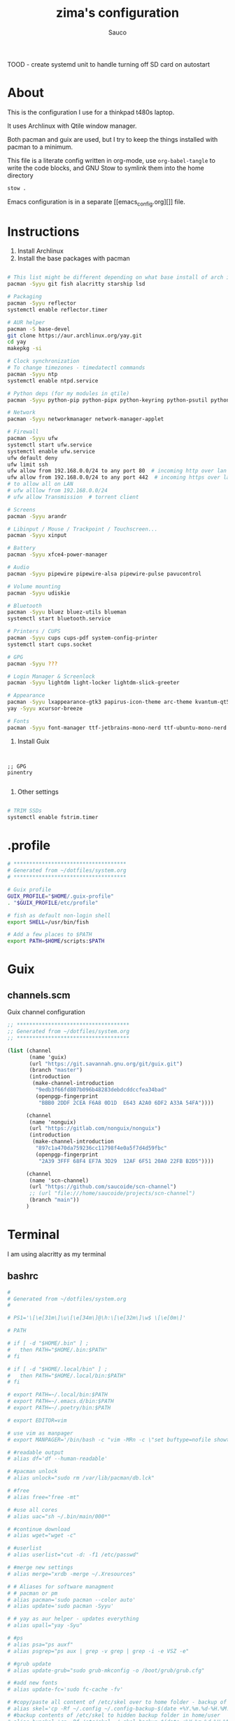 #+TITLE: zima's configuration
#+AUTHOR: Sauco
#+DESCRIPTION: laptop's config
#+STARTUP: content

TOOD - create systemd unit to handle turning off SD card on autostart

* About

This is the configuration I use for a thinkpad t480s laptop.

It uses Archlinux with Qtile window manager.

Both pacman and guix are used, but I try to keep the things installed
with pacman to a minimum. 

This file is a literate config written in org-mode, use =org-babel-tangle= to
write the code blocks, and GNU Stow to symlink them into the home directory

#+BEGIN_SRC bash
stow .
#+END_SRC

Emacs configuration is in a separate [[emacs_config.org][]] file.

* Instructions

1. Install Archlinux
2. Install the base packages with pacman

#+begin_src bash

# This list might be different depending on what base install of arch is done
pacman -Syyu git fish alacritty starship lsd 

# Packaging
pacman -Syyu reflector
systemctl enable reflector.timer

# AUR helper
pacman -S base-devel
git clone https://aur.archlinux.org/yay.git
cd yay
makepkg -si

# Clock synchronization
# To change timezones - timedatectl commands
pacman -Syyu ntp
systemctl enable ntpd.service

# Python deps (for my modules in qtile)
pacman -Syyu python-pip python-pipx python-keyring python-psutil python-requests

# Network
pacman -Syyu networkmanager network-manager-applet

# Firewall
pacman -Syyu ufw
systemctl start ufw.service
systemctl enable ufw.service
ufw default deny
ufw limit ssh
ufw allow from 192.168.0.0/24 to any port 80  # incoming http over lan
ufw allow from 192.168.0.0/24 to any port 442  # incoming https over lan
# to allow all on LAN
# ufw alllow from 192.168.0.0/24
# ufw allow Transmission  # torrent client

# Screens
pacman -Syyu arandr

# Libinput / Mouse / Trackpoint / Touchscreen...
pacman -Syyu xinput

# Battery
pacman -Syyu xfce4-power-manager

# Audio
pacman -Syyu pipewire pipewire-alsa pipewire-pulse pavucontrol

# Volume mounting
pacman -Syyu udiskie

# Bluetooth
pacman -Syyu bluez bluez-utils blueman
systemctl start bluetooth.service

# Printers / CUPS
pacman -Syyu cups cups-pdf system-config-printer
systemctl start cups.socket

# GPG 
pacman -Syyu ???

# Login Manager & Screenlock
pacman -Syyu lightdm light-locker lightdm-slick-greeter

# Appearance
pacman -Syyu lxappearance-gtk3 papirus-icon-theme arc-theme kvantum-qt5
yay -Syyu xcursor-breeze

# Fonts
pacman -Syyu font-manager ttf-jetbrains-mono-nerd ttf-ubuntu-mono-nerd

#+end_src
   
3. Install Guix

#+begin_src bash

#+end_src
   
#+begin_src scheme tangle: TODO/manifest.scm

;; GPG
pinentry

#+end_src

4. Other settings

#+begin_src bash

# TRIM SSDs
systemctl enable fstrim.timer

#+end_src

* .profile

#+begin_src bash :tangle .profile
# ************************************
# Generated from ~/dotfiles/system.org
# ************************************

# Guix profile
GUIX_PROFILE="$HOME/.guix-profile"
. "$GUIX_PROFILE/etc/profile"

# fish as default non-login shell
export SHELL=/usr/bin/fish

# Add a few places to $PATH
export PATH=$HOME/scripts:$PATH
#+end_src

* Guix
** channels.scm

Guix channel configuration

#+begin_src scheme :tangle .config/guix/channels.scm
;; ************************************
;; Generated from ~/dotfiles/system.org
;; ************************************

(list (channel
       (name 'guix)
       (url "https://git.savannah.gnu.org/git/guix.git")
       (branch "master")
       (introduction
        (make-channel-introduction
         "9edb3f66fd807b096b48283debdcddccfea34bad"
         (openpgp-fingerprint
          "BBB0 2DDF 2CEA F6A8 0D1D  E643 A2A0 6DF2 A33A 54FA"))))

      (channel
       (name 'nonguix)
       (url "https://gitlab.com/nonguix/nonguix")
       (introduction
        (make-channel-introduction
         "897c1a470da759236cc11798f4e0a5f7d4d59fbc"
         (openpgp-fingerprint
          "2A39 3FFF 68F4 EF7A 3D29  12AF 6F51 20A0 22FB B2D5"))))
      
      (channel
       (name 'scn-channel)
       (url "https://github.com/saucoide/scn-channel")
       ;; (url "file:///home/saucoide/projects/scn-channel")
       (branch "main"))
      )

#+end_src

* Terminal
I am using alacritty as my terminal
** bashrc

#+BEGIN_SRC conf :tangle .bashrc
#
# Generated from ~/dotfiles/system.org
#

# PS1='\[\e[31m\]\u\[\e[34m\]@\h:\[\e[32m\]\w$ \[\e[0m\]'

# PATH

# if [ -d "$HOME/.bin" ] ;
#   then PATH="$HOME/.bin:$PATH"
# fi

# if [ -d "$HOME/.local/bin" ] ;
#   then PATH="$HOME/.local/bin:$PATH"
# fi

# export PATH=~/.local/bin:$PATH
# export PATH=~/.emacs.d/bin:$PATH
# export PATH=~/.poetry/bin:$PATH

# export EDITOR=vim

# use vim as manpager
# export MANPAGER='/bin/bash -c "vim -MRn -c \"set buftype=nofile showtabline=0 ft=man ts=8 nomod nolist norelativenumber nonu noma\" -c \"normal L\" -c \"nmap q :qa<CR>\"</dev/tty <(col -b)"'

# #readable output
# alias df='df --human-readable'

# #pacman unlock
# alias unlock="sudo rm /var/lib/pacman/db.lck"

# #free
# alias free="free -mt"

# #use all cores
# alias uac="sh ~/.bin/main/000*"

# #continue download
# alias wget="wget -c"

# #userlist
# alias userlist="cut -d: -f1 /etc/passwd"

# #merge new settings
# alias merge="xrdb -merge ~/.Xresources"

# # Aliases for software managment
# # pacman or pm
# alias pacman='sudo pacman --color auto'
# alias update='sudo pacman -Syyu'

# # yay as aur helper - updates everything
# alias upall="yay -Syu"

# #ps
# alias psa="ps auxf"
# alias psgrep="ps aux | grep -v grep | grep -i -e VSZ -e"

# #grub update
# alias update-grub="sudo grub-mkconfig -o /boot/grub/grub.cfg"

# #add new fonts
# alias update-fc='sudo fc-cache -fv'

# #copy/paste all content of /etc/skel over to home folder - backup of config created - beware
# alias skel='cp -Rf ~/.config ~/.config-backup-$(date +%Y.%m.%d-%H.%M.%S) && cp -rf /etc/skel/* ~'
# #backup contents of /etc/skel to hidden backup folder in home/user
# alias bupskel='cp -Rf /etc/skel ~/.skel-backup-$(date +%Y.%m.%d-%H.%M.%S)'

# #switch between bash and zsh
# alias tobash="sudo chsh $USER -s /bin/bash && echo 'Now log out.'"
# alias tozsh="sudo chsh $USER -s /bin/zsh && echo 'Now log out.'"

# #hardware info --short
# alias hw="hwinfo --short"

# #get fastest mirrors in your neighborhood
# alias mirror="sudo reflector -f 30 -l 30 --number 10 --verbose --save /etc/pacman.d/mirrorlist"
# alias mirrord="sudo reflector --latest 50 --number 20 --sort delay --save /etc/pacman.d/mirrorlist"
# alias mirrors="sudo reflector --latest 50 --number 20 --sort score --save /etc/pacman.d/mirrorlist"
# alias mirrora="sudo reflector --latest 50 --number 20 --sort age --save /etc/pacman.d/mirrorlist"

# #mounting the folder Public for exchange between host and guest on virtualbox
# alias vbm="sudo mount -t vboxsf -o rw,uid=1000,gid=1000 Public /home/$USER/Public"

# #calendar
# alias cal="cal -y -m"

# #youtube-dl
# alias yta-best="youtube-dl --extract-audio --audio-format best "
# alias yta-mp3="youtube-dl --extract-audio --audio-format mp3 "
# alias yta-wav="youtube-dl --extract-audio --audio-format wav "
# alias ytv-best="youtube-dl -f bestvideo+bestaudio "

# #Recent Installed Packages
# alias rip="expac --timefmt='%Y-%m-%d %T' '%l\t%n %v' | sort | tail -200 | nl"
# alias riplong="expac --timefmt='%Y-%m-%d %T' '%l\t%n %v' | sort | tail -3000 | nl"

# #Cleanup orphaned packages
# alias cleanup='sudo pacman -Rns $(pacman -Qtdq)'

# #get the error messages from journalctl
# alias jctl="journalctl -p 3 -xb"

# #emacs for important configuration files
# #know what you do in these files
# alias elightdm="sudo emacs /etc/lightdm/lightdm.conf"
# alias epacman="sudo emacs /etc/pacman.conf"
# alias egrub="sudo emacs /etc/default/grub"
# alias eoblogout="sudo emacs /etc/oblogout.conf"
# alias bls="betterlockscreen -u /usr/share/backgrounds/arcolinux/"

#+END_SRC

** fish

The recommended way to config fish is to add separate functions to the ~/functions~
directory that will be autoloaded, but i prefer to configure everything in a single file,
so i'll just replace ~config.fish~

#+BEGIN_SRC sh :tangle .config/fish/config.fish


# PATH
# ---------------------------------------------------------------------
# fish_add_path --prepend "~/.bin"
# fish_add_path --prepend "~/.local/bin"
# fish_add_path --prepend "~/.emacs.d/bin"
# fish_add_path --prepend "~/.poetry/bin"
# fish_add_path --prepend "~/.local/share/coursier/bin"
# # ---------------------------------------------------------------------

# # Environment Variables
# # ---------------------------------------------------------------------
# set VISUAL "emacsclient -c -a ''"
# set EDITOR "emacsclient -t -a ''"
# set SSH_ENV "$HOME/.ssh/agent-environment"

# # Aliases
# # ---------------------------------------------------------------------
# ## List - using exa as a replacement for ls 
alias ls="lsd --long --color=always --group-dirs=first --date '+%Y-%m-%d %H:%M'"
alias lsa="lsd --long --almost-all --group-dirs=first --date '+%Y-%m-%d %H:%M'"
alias lst="lsd --long --tree --depth=2 --color=always --date '+%Y-%m-%d %H:%M'"
# ## pbcopy pbpaste alias
# alias pbcopy="xclip -selection clipboard"
# alias pbpaste="xclip -selection clipboard -o"
# ## a better cat
alias cat="bat"
# ## I always miss the space
alias cd..="cd .."
# ## Colorize the grep command output 
alias grep='grep --color=auto'
# ## File system space info in readable format
alias df='df --human-readable'
# ## Memory info 
alias free="free -mt"
# ## Continue download
alias wget="wget -c"
# ## Userlist
alias userlist="cut -d: -f1 /etc/passwd"
# ## Aliases for software managment
# ### Pacman
# alias pacman='sudo pacman --color auto'
# alias update='sudo pacman -Syyu'
# ### Cleanup orphaned packages
# alias cleanup='sudo pacman -Rns (pacman -Qtdq)'
# ### Yay as aur helper - updates everything
# alias yayupdate="yay -Syu"
# ### Mirror updates
alias mirrors="sudo reflector --latest 50 --sort rate --save /etc/pacman.d/mirrorlist"
# ## Calendar show full year
# alias cal="cal -y -m"
# # ---------------------------------------------------------------------

# # Functions
# # ---------------------------------------------------------------------

# # Startup greeter
# function fish_greeting
#     ""
# end

# # Use vim as default key bindings
function fish_user_key_bindings
  fish_vi_key_bindings
end

# # Function for creating a backup file
# # ex: backup file.txt
# # result: copies file as file.txt.bak
# function backup --argument filename
#     cp $filename $filename.bak
# end

# # Function to extract a variety of archives
# # usage: extract <file>
function extract
  for arg in $argv
    if test -f $arg
      switch $arg
        case "*tar.bz2" "*.tbz2"
             tar xjf $arg
        case "*tar.gz" "*.tgz"
             tar xzf $arg
        case "*.bz2"
             bunzip2 $arg
        case "*rar"
             unrar x $arg
        case "*.gz"
             gunzip $arg
        case "*.tar"
             tar xf $arg
        case "*.zip"
             unzip $arg
        case "*.Z"
             uncompress $arg
        case "*7z"
             7z x $arg
        case "*.deb"
             ar x $arg
        case "*tar.xz"
             tar xz $arg
        case "*tar.zst"
             tar unzstd $arg
        case "*"
          set_color red
          echo "I don't know how to extract this type of archive: `$arg`"
          set_color normal
      end
    else
        set_color red
        echo "Not a valid file: `$arg`"
        set_color normal
    end
  end
end

function pesel
  pass pesel | pbcopy
end

function weather
  ~/.config/fish/scripts/weather.sh
end

function webcam
  ~/.config/fish/scripts/webcam.sh
end
# # ---------------------------------------------------------------------


# # Fish colors
# # ---------------------------------------------------------------------
set fish_color_normal white
set fish_color_command blue
set fish_color_keyword yellow
set fish_color_quote green
set fish_color_error red
set fish_color_param purple
# # fish_color_redirection
# # fish_color_end
# # fish_color_comment
set fish_color_selection black
# # fish_color_operator
# # fish_color_escape
set fish_color_autosuggestion "4c566a"
# # fish_color_cwd
# # fish_color_user
# # fish_color_host
# # fish_color_host_remote
# # fish_color_cancel
# # fish_color_search_match
# # ---------------------------------------------------------------------


# # PATH
# # TODO fix this
# # function start_agent {
# #     echo "Initialising new SSH agent..."
# #     /usr/bin/ssh-agent | sed 's/^echo/#echo/' > "${SSH_ENV}"
# #     echo succeeded
# #     chmod 600 "${SSH_ENV}"
# #     . "${SSH_ENV}" > /dev/null
# #     /usr/bin/ssh-add;
# # }

# # # Source SSH settings, if applicable

# # if [ -f "${SSH_ENV}" ]; then
# #     . "${SSH_ENV}" > /dev/null
# #     #ps ${SSH_AGENT_PID} doesn't work under cywgin
# #     ps -ef | grep ${SSH_AGENT_PID} | grep ssh-agent$ > /dev/null || {
# #         start_agent;
# #     }
# # else
# #     start_agent;
# # fi

# PROMPT (starship https://github.com/starship/starship)
starship init fish | source

#+END_SRC

** starship

To customize some icons

#+begin_src conf :tangle .config/starship.toml
    
# Inserts a blank line between shell prompts
add_newline = true

[character] 
success_symbol = "[➜](green)"
error_symbol = "[➜](red)"
vicmd_symbol = "[N](bold blue)"

[python]
symbol = " "

# Disable the package module, hiding it from the prompt completely
[package]
disabled = true
#+end_src

** alacritty

TODO: config alacritty theme

* Lightdm

This file does not get tangled as it's not the user's =~/.config=
copy manually to =/etc/lightdm/lightdm-gtk-greeter.conf=

#+begin_src conf

# LightDM GTK+ Configuration
# Available configuration options listed below.
#
# Appearance:
#  theme-name = GTK+ theme to use
#  icon-theme-name = Icon theme to use
#  cursor-theme-name = Cursor theme to use
#  cursor-theme-size = Cursor size to use
#  background = Background file to use, either an image path or a color (e.g. #772953)
#  user-background = false|true ("true" by default)  Display user background (if available)
#  transition-duration = Length of time (in milliseconds) to transition between background images ("500" by default)
#  transition-type = ease-in-out|linear|none  ("ease-in-out" by default)
#
# Fonts:
#  font-name = Font to use
#  xft-antialias = false|true  Whether to antialias Xft fonts
#  xft-dpi = Resolution for Xft in dots per inch (e.g. 96)
#  xft-hintstyle = none|slight|medium|hintfull  What degree of hinting to use
#  xft-rgba = none|rgb|bgr|vrgb|vbgr  Type of subpixel antialiasing
#
# Login window:
#  active-monitor = Monitor to display greeter window (name or number). Use #cursor value to display greeter at monitor with cursor. Can be a semicolon separated list
#  position = x y ("50% 50%" by default)  Login window position
#  default-user-image = Image used as default user icon, path or #icon-name
#  hide-user-image = false|true ("false" by default)
#
# Panel:
#  panel-position = top|bottom ("top" by default)
#  clock-format = strftime-format string, e.g. %H:%M
#  indicators = semi-colon ";" separated list of allowed indicator modules. Built-in indicators include "~a11y", "~language", "~session", "~power", "~clock", "~host", "~spacer". Unity indicators can be represented by short name (e.g. "sound", "power"), service file name, or absolute path
#
# Accessibility:
#  a11y-states = states of accessibility features: "name" - save state on exit, "-name" - disabled at start (default value for unlisted), "+name" - enabled at start. Allowed names: contrast, font, keyboard, reader.
#  keyboard = command to launch on-screen keyboard (e.g. "onboard")
#  keyboard-position = x y[;width height] ("50%,center -0;50% 25%" by default)  Works only for "onboard"
#  reader = command to launch screen reader (e.g. "orca")
#  at-spi-enabled = false|true ("true" by default) Enables accessibility at-spi-command if the greeter is built with it enabled
#
# Security:
#  allow-debugging = false|true ("false" by default)
#  screensaver-timeout = Timeout (in seconds) until the screen blanks when the greeter is called as lockscreen
#
# Template for per-monitor configuration:
#  [monitor: name]
#  background = overrides default value
#  user-background = overrides default value
#  laptop = false|true ("false" by default) Marks monitor as laptop display
#  transition-duration = overrides default value
#
[greeter]
background=/usr/share/backgrounds/nord_arch.png
#user-background=
theme-name=Arc-Dark-solid
icon-theme-name=Papirus-Dark
font-name=Cantarell
#xft-antialias=
#xft-dpi=
#xft-hintstyle=
#xft-rgba=
#indicators=
#clock-format=
#keyboard=
#reader=
position=10%,start 50%,center
screensaver-timeout=3600

#+end_src

* Rofi
I use a custom rofi theme with nord colors
** config

#+BEGIN_SRC conf :tangle .config/rofi/config.rasi
/* Generated from ~/dotfiles/system.org */
configuration {
  modi: "filebrowser,window,drun,run,ssh";
  show-icons : true;
  display-filebrowser : "true";
  timeout {
      action: "kb-cancel";
      delay:  0;
  }
  filebrowser {
      directories-first: true;
      sorting-method:    "name";
  }
}
    
@theme "themes/simple_nord"
#+END_SRC

** simple_nord.rasi (theme)

Custom theme with nord colors

#+BEGIN_SRC conf :tangle .config/rofi/themes/simple_nord.rasi
/**
 * ROFI Nord Color theme
 * User: saucoide
 **/
 * {
    theme-color:                 #81A1C1;
    dark-blue:                   #5E81AC;
    red:                         #BF616A;
    blue:                        #88C0D0;
    purple:                      #B48EAD;
    foreground:                  #D8DEE9;
    background:                  #2E3440;
    lightbg:                     #3B4252;
    lightfg:                     #D8DEE9;

    background-color:            rgba ( 0, 0, 0, 0 % );
    separatorcolor:              @theme-color;
    border-color:                @lightbg;

    normal-background:           @background;
    normal-foreground:           @foreground;
    alternate-normal-background: @background;
    alternate-normal-foreground: @foreground;
    selected-normal-foreground:  @lightfg;
    selected-normal-background:  @dark-blue;

    active-background:           @background;
    active-foreground:           @purple;
    alternate-active-background: @lightbg;
    alternate-active-foreground: @blue;
    selected-active-background:  @blue;
    selected-active-foreground:  @background;

    urgent-background:           @background;
    urgent-foreground:           @red;
    alternate-urgent-foreground: @red;
    alternate-urgent-background: @lightbg;
    selected-urgent-background:  @red;
    selected-urgent-foreground:  @background;

    spacing:                     2;
}
element {
    padding: 3px ;
    spacing: 5px ;
    border:  0;
}
element normal.normal {
    background-color: var(normal-background);
    text-color:       var(normal-foreground);
}
element normal.urgent {
    background-color: var(urgent-background);
    text-color:       var(urgent-foreground);
}
element normal.active {
    background-color: var(active-background);
    text-color:       var(active-foreground);
}
element selected.normal {
    background-color: var(selected-normal-background);
    text-color:       var(selected-normal-foreground);
}
element selected.urgent {
    background-color: var(selected-urgent-background);
    text-color:       var(selected-urgent-foreground);
}
element selected.active {
    background-color: var(selected-active-background);
    text-color:       var(selected-active-foreground);
}
element alternate.normal {
    background-color: var(alternate-normal-background);
    text-color:       var(alternate-normal-foreground);
}
element alternate.urgent {
    background-color: var(alternate-urgent-background);
    text-color:       var(alternate-urgent-foreground);
}
element alternate.active {
    background-color: var(alternate-active-background);
    text-color:       var(alternate-active-foreground);
}
element-text {
    background-color: rgba ( 0, 0, 0, 0 % );
    text-color:       inherit;
}
element-icon {
    background-color: rgba ( 0, 0, 0, 0 % );
    size:             1.2000ch ;
    text-color:       inherit;
}
window {
    padding:          5 1 5 5;
    background-color: var(background);
    border:           1;
}
mainbox {
    padding: 0;
    border:  0;
}
message {
    padding:      1px ;
    border-color: var(separatorcolor);
    border:       2px dash 0px 0px ;
}
textbox {
    text-color: var(foreground);
}
listview {
    padding:      2px 0px 0px ;
    scrollbar:    true;
    border-color: var(separatorcolor);
    spacing:      2px ;
    fixed-height: 0;
    border:       2px dash 0px 0px ;
}
scrollbar {
    width:        10px ;
    padding:      0;
    handle-width: 10px ;
    border:       0;
    handle-color: #4C566A;
}
sidebar {
    border-color: var(separatorcolor);
    border:       2px dash 0px 0px ;
}
button {
    spacing:    0;
    text-color: var(normal-foreground);
}
button selected {
    background-color: var(selected-normal-background);
    text-color:       var(selected-normal-foreground);
}

num-filtered-rows, num-rows {
    text-color: grey;
    expand: false;
}
textbox-num-sep {
    text-color: grey;
    expand: false;
    str: "/";
}
inputbar {
    padding:    1px ;
    spacing:    0px ;
    text-color: var(normal-foreground);
    children:   [ prompt,textbox-prompt-colon,entry, num-filtered-rows, textbox-num-sep, num-rows, case-indicator ];
}
case-indicator {
    spacing:    0;
    text-color: var(normal-foreground);
}
entry {
    spacing:    0;
    text-color: @red;
    placeholder-color: grey;
    placeholder: "Type to filter";
}
prompt {
    spacing:    0;
    text-color: @blue;
}
textbox-prompt-colon {
    margin:     0px 0.3000em 0.0000em 0.0000em ;
    expand:     false;
    str:        ":";
    text-color: inherit;
}

 #+END_SRC

* Dunst

I use dunst for simple notifications

** dunstrc

#+BEGIN_SRC conf :tangle .config/dunst/dunstrc
# Generated from ~/dotfiles/system.org
[global]
    ### Display ###

    # Which monitor should the notifications be displayed on.
    monitor = 0

    # Display notification on focused monitor.  Possible modes are:
    #   mouse: follow mouse pointer
    #   keyboard: follow window with keyboard focus
    #   none: don't follow anything
    #
    # "keyboard" needs a window manager that exports the
    # _NET_ACTIVE_WINDOW property.
    # This should be the case for almost all modern window managers.
    #
    # If this option is set to mouse or keyboard, the monitor option
    # will be ignored.
    follow = mouse

    # The geometry of the window:
    #   [{width}]x{height}[+/-{x}+/-{y}]
    # The geometry of the message window.
    # The height is measured in number of notifications everything else
    # in pixels.  If the width is omitted but the height is given
    # ("-geometry x2"), the message window expands over the whole screen
    # (dmenu-like).  If width is 0, the window expands to the longest
    # message displayed.  A positive x is measured from the left, a
    # negative from the right side of the screen.  Y is measured from
    # the top and down respectively.
    # The width can be negative.  In this case the actual width is the
    # screen width minus the width defined in within the geometry option.
    geometry = "300x5-10+30"

    # Show how many messages are currently hidden (because of geometry).
    indicate_hidden = yes

    # Shrink window if it's smaller than the width.  Will be ignored if
    # width is 0.
    shrink = no

    # The transparency of the window.  Range: [0; 100].
    # This option will only work if a compositing window manager is
    # present (e.g. xcompmgr, compiz, etc.).
    transparency = 0.8

    # The height of the entire notification.  If the height is smaller
    # than the font height and padding combined, it will be raised
    # to the font height and padding.
    notification_height = 0

    # Draw a line of "separator_height" pixel height between two
    # notifications.
    # Set to 0 to disable.
    separator_height = 2

    # Padding between text and separator.
    padding = 8

    # Horizontal padding.
    horizontal_padding = 8

    # Defines width in pixels of frame around the notification window.
    # Set to 0 to disable.
    frame_width = 1

    # Defines color of the frame around the notification window.
    frame_color = "#5e81ac"

    # Define a color for the separator.
    # possible values are:
    #  * auto: dunst tries to find a color fitting to the background;
    #  * foreground: use the same color as the foreground;
    #  * frame: use the same color as the frame;
    #  * anything else will be interpreted as a X color.
    separator_color = frame

    # Sort messages by urgency.
    sort = yes

    # Don't remove messages, if the user is idle (no mouse or keyboard input)
    # for longer than idle_threshold seconds.
    # Set to 0 to disable.
    # A client can set the 'transient' hint to bypass this. See the rules
    # section for how to disable this if necessary
    idle_threshold = 120

    ### Text ###

    font = Monospace 8

    # The spacing between lines.  If the height is smaller than the
    # font height, it will get raised to the font height.
    line_height = 0

    # Possible values are:
    # full: Allow a small subset of html markup in notifications:
    #        <b>bold</b>
    #        <i>italic</i>
    #        <s>strikethrough</s>
    #        <u>underline</u>
    #
    #        For a complete reference see
    #        <https://developer.gnome.org/pango/stable/pango-Markup.html>.
    #
    # strip: This setting is provided for compatibility with some broken
    #        clients that send markup even though it's not enabled on the
    #        server. Dunst will try to strip the markup but the parsing is
    #        simplistic so using this option outside of matching rules for
    #        specific applications *IS GREATLY DISCOURAGED*.
    #
    # no:    Disable markup parsing, incoming notifications will be treated as
    #        plain text. Dunst will not advertise that it has the body-markup
    #        capability if this is set as a global setting.
    #
    # It's important to note that markup inside the format option will be parsed
    # regardless of what this is set to.
    markup = full

    # The format of the message.  Possible variables are:
    #   %a  appname
    #   %s  summary
    #   %b  body
    #   %i  iconname (including its path)
    #   %I  iconname (without its path)
    #   %p  progress value if set ([  0%] to [100%]) or nothing
    #   %n  progress value if set without any extra characters
    #   %%  Literal %
    # Markup is allowed
    format = "<b>%s</b>\n%b"

    # Alignment of message text.
    # Possible values are "left", "center" and "right".
    alignment = left

    # Vertical alignment of message text and icon.
    # Possible values are "top", "center" and "bottom".
    vertical_alignment = center

    # Show age of message if message is older than show_age_threshold
    # seconds.
    # Set to -1 to disable.
    show_age_threshold = 60

    # Split notifications into multiple lines if they don't fit into
    # geometry.
    word_wrap = yes

    # When word_wrap is set to no, specify where to make an ellipsis in long lines.
    # Possible values are "start", "middle" and "end".
    ellipsize = middle

    # Ignore newlines '\n' in notifications.
    ignore_newline = no

    # Stack together notifications with the same content
    stack_duplicates = true

    # Hide the count of stacked notifications with the same content
    hide_duplicate_count = false

    # Display indicators for URLs (U) and actions (A).
    show_indicators = yes

    ### Icons ###

    # Align icons left/right/off
    icon_position = left

    # Scale small icons up to this size, set to 0 to disable. Helpful
    # for e.g. small files or high-dpi screens. In case of conflict,
    # max_icon_size takes precedence over this.
    min_icon_size = 0

    # Scale larger icons down to this size, set to 0 to disable
    max_icon_size = 32

    # Paths to default icons.
    icon_path = /usr/share/icons/gnome/16x16/status/:/usr/share/icons/gnome/16x16/devices/

    ### History ###

    # Should a notification popped up from history be sticky or timeout
    # as if it would normally do.
    sticky_history = yes

    # Maximum amount of notifications kept in history
    history_length = 20

    ### Misc/Advanced ###

    # dmenu path.
    dmenu = /usr/bin/dmenu -p dunst:

    # Browser for opening urls in context menu.
    browser = /usr/bin/firefox -new-tab

    # Always run rule-defined scripts, even if the notification is suppressed
    always_run_script = true

    # Define the title of the windows spawned by dunst
    title = Dunst

    # Define the class of the windows spawned by dunst
    class = Dunst

    # Print a notification on startup.
    # This is mainly for error detection, since dbus (re-)starts dunst
    # automatically after a crash.
    startup_notification = false

    # Manage dunst's desire for talking
    # Can be one of the following values:
    #  crit: Critical features. Dunst aborts
    #  warn: Only non-fatal warnings
    #  mesg: Important Messages
    #  info: all unimportant stuff
    # debug: all less than unimportant stuff
    verbosity = mesg

    # Define the corner radius of the notification window
    # in pixel size. If the radius is 0, you have no rounded
    # corners.
    # The radius will be automatically lowered if it exceeds half of the
    # notification height to avoid clipping text and/or icons.
    corner_radius = 0

    ### Legacy

    # Use the Xinerama extension instead of RandR for multi-monitor support.
    # This setting is provided for compatibility with older nVidia drivers that
    # do not support RandR and using it on systems that support RandR is highly
    # discouraged.
    #
    # By enabling this setting dunst will not be able to detect when a monitor
    # is connected or disconnected which might break follow mode if the screen
    # layout changes.
    force_xinerama = false

    ### mouse

    # Defines list of actions for each mouse event
    # Possible values are:
    # * none: Don't do anything.
    # * do_action: If the notification has exactly one action, or one is marked as default,
    #              invoke it. If there are multiple and no default, open the context menu.
    # * close_current: Close current notification.
    # * close_all: Close all notifications.
    # These values can be strung together for each mouse event, and
    # will be executed in sequence.
    mouse_left_click = close_current
    mouse_middle_click = do_action, close_current
    mouse_right_click = close_all

# Experimental features that may or may not work correctly. Do not expect them
# to have a consistent behaviour across releases.
[experimental]
    # Calculate the dpi to use on a per-monitor basis.
    # If this setting is enabled the Xft.dpi value will be ignored and instead
    # dunst will attempt to calculate an appropriate dpi value for each monitor
    # using the resolution and physical size. This might be useful in setups
    # where there are multiple screens with very different dpi values.
    per_monitor_dpi = false

[shortcuts]

    # Shortcuts are specified as [modifier+][modifier+]...key
    # Available modifiers are "ctrl", "mod1" (the alt-key), "mod2",
    # "mod3" and "mod4" (windows-key).
    # Xev might be helpful to find names for keys.

    # Close notification.
    close = ctrl+space

    # Close all notifications.
    close_all = ctrl+shift+space

    # Redisplay last message(s).
    # On the US keyboard layout "grave" is normally above TAB and left
    # of "1". Make sure this key actually exists on your keyboard layout,
    # e.g. check output of 'xmodmap -pke'
    history = ctrl+grave

    # Context menu.
    context = ctrl+shift+period

[urgency_low]
    # IMPORTANT: colors have to be defined in quotation marks.
    # Otherwise the "#" and following would be interpreted as a comment.
    background = "#2e3440"
    foreground = "#888888"
    timeout = 10
    # Icon for notifications with low urgency, uncomment to enable
    #icon = /path/to/icon

[urgency_normal]
    background = "#2e3440"
    foreground = "#ffffff"
    timeout = 10
    # Icon for notifications with normal urgency, uncomment to enable
    #icon = /path/to/icon

[urgency_critical]
    background = "#2e3440"
    foreground = "#ffffff"
    frame_color = "#ff0000"
    timeout = 0
    # Icon for notifications with critical urgency, uncomment to enable
    #icon = /path/to/icon

# Every section that isn't one of the above is interpreted as a rules to
# override settings for certain messages.
#
# Messages can be matched by
#    appname (discouraged, see desktop_entry)
#    body
#    category
#    desktop_entry
#    icon
#    match_transient
#    msg_urgency
#    stack_tag
#    summary
#
# and you can override the
#    background
#    foreground
#    format
#    frame_color
#    fullscreen
#    new_icon
#    set_stack_tag
#    set_transient
#    timeout
#    urgency
#
# Shell-like globbing will get expanded.
#
# Instead of the appname filter, it's recommended to use the desktop_entry filter.
# GLib based applications export their desktop-entry name. In comparison to the appname,
# the desktop-entry won't get localized.
#
# SCRIPTING
# You can specify a script that gets run when the rule matches by
# setting the "script" option.
# The script will be called as follows:
#   script appname summary body icon urgency
# where urgency can be "LOW", "NORMAL" or "CRITICAL".
#
# NOTE: if you don't want a notification to be displayed, set the format
# to "".
# NOTE: It might be helpful to run dunst -print in a terminal in order
# to find fitting options for rules.

# Disable the transient hint so that idle_threshold cannot be bypassed from the
# client
#[transient_disable]
#    match_transient = yes
#    set_transient = no
#
# Make the handling of transient notifications more strict by making them not
# be placed in history.
#[transient_history_ignore]
#    match_transient = yes
#    history_ignore = yes

# fullscreen values
# show: show the notifications, regardless if there is a fullscreen window opened
# delay: displays the new notification, if there is no fullscreen window active
#        If the notification is already drawn, it won't get undrawn.
# pushback: same as delay, but when switching into fullscreen, the notification will get
#           withdrawn from screen again and will get delayed like a new notification
#[fullscreen_delay_everything]
#    fullscreen = delay
#[fullscreen_show_critical]
#    msg_urgency = critical
#    fullscreen = show

#[espeak]
#    summary = "*"
#    script = dunst_espeak.sh

#[script-test]
#    summary = "*script*"
#    script = dunst_test.sh

#[ignore]
#    # This notification will not be displayed
#    summary = "foobar"
#    format = ""

#[history-ignore]
#    # This notification will not be saved in history
#    summary = "foobar"
#    history_ignore = yes

#[skip-display]
#    # This notification will not be displayed, but will be included in the history
#    summary = "foobar"
#    skip_display = yes

#[signed_on]
#    appname = Pidgin
#    summary = "*signed on*"
#    urgency = low
#
#[signed_off]
#    appname = Pidgin
#    summary = *signed off*
#    urgency = low
#
#[says]
#    appname = Pidgin
#    summary = *says*
#    urgency = critical
#
#[twitter]
#    appname = Pidgin
#    summary = *twitter.com*
#    urgency = normal
#
#[stack-volumes]
#    appname = "some_volume_notifiers"
#    set_stack_tag = "volume"
#
# vim: ft=cfg

#+END_SRC

* Neovim

TODO: add basic config

* Qtile

My window manager is Qtile, the configuration is lenghty

** autostart.sh

Remember to `chmod +x` this file so it can be executed
#+BEGIN_SRC bash :tangle .config/qtile/autostart.sh :tangle-mode (identity #o755)
#!/bin/bash

# Generated from ~/dotfiles/system.org

function run {
  if ! pgrep $1 ;
  then
    $@&
  fi
}

# setxkbmap -option "ctrl:nocaps"
run dunst &
run nm-applet &
run udiskie &
run xfce4-power-manager &
run blueman-applet &
run light-locker &

# Using xinput to set input settings
# xinput list # list devices
# xinput list-props {device} # list devices
# xinput set-prop {device} {property} {value}
# Touchpad settings
xinput -set-prop "Elan Touchpad" "libinput Tapping Enabled" 1

# Trackpoint settings
xinput set-prop "Elan TrackPoint" "libinput Accel Speed" -0.4


#+END_SRC

** config.py

#+begin_src python :tangle .config/qtile/config.py
# -*- coding: utf-8 -*-
#
# Generated from ~/dotfiles/system.org
# Author: saucoide
# configuration file for a customized  Qtile window manager (http://www.qtile.org)
# based on a version by Derek Taylor  (http://www.gitlab.com/dwt1/ )
#
# The following comments are the copyright and licensing information from the default
# qtile config. Copyright (c) 2010 Aldo Cortesi, 2010, 2014 dequis, 2012 Randall Ma,
# 2012-2014 Tycho Andersen, 2012 Craig Barnes, 2013 horsik, 2013 Tao Sauvage
#
# Permission is hereby granted, free of charge, to any person obtaining a copy of this
# software and associated documentation files (the "Software"), to deal in the Software
# without restriction, including without limitation the rights to use, copy, modify,
# merge, publish, distribute, sublicense, and/or sell copies of the Software, and to
# permit persons to whom the Software is furnished to do so, subject to the following
# conditions:
#
# The above copyright notice and this permission notice shall be includ ed in all copies
# or substantial portions of the Software.
import os
import pathlib
import random
import socket
import subprocess

from libqtile import bar, layout, widget, hook
from libqtile.config import Click, Drag, Group, Key, Match, Screen
from libqtile.lazy import lazy
from libqtile.utils import guess_terminal

from mailwatcher import main_wrapper as mailwatcher
from inoreader import main_wrapper as inoreader


# Main Modifier
mod = "mod4"

# Programs & Constants'
TERMINAL = guess_terminal()
TEXT_EDITOR = "emacsclient --create-frame --alternate-editor ''"
EMAIL_CLIENT = "emacs"
FILE_MANAGER = "thunar"
BROWSER = "firefox"
SYS_MONITOR = "xfce4-taskmanager"

MY_CONFIG = "~/.config/qtile/config.py"

# Prompt format
prompt = "{0}@{1}: ".format(os.environ["USER"], socket.gethostname())

# Colors
COLORS = {
    "white":"ffffff",
    "background_0":"#2e3440",           # backgrounds 0 darkest - 3 lighest
    "background_1":"#3B4252",           
    "background_2":"#434c5e",          
    "background_3":"#4c566a",          
    "group_highlight":"#ff5555",      # border line color for current group
    "border_line":"#8d62a9",          # border line color for other tab and odd widgets
    "border_focus":"#5e81ac",
    "win_name":"#81a1c1",             # current window name
    "frost0":"#5e81ac",               # Theme colors (nord)
    "frost1":"#81a1c1",
    "frost2":"#434C5E",
    "frost3":"#4C566A",
    "nord_white": "#c7cdd8",
    "nord_red":"#bf616a",
    "lime": "#50fa7b",
}

# Custom Functions
@lazy.function
def float_to_front():
    for group in qtile.groups:
        for window in group.windows:
            if window.floating:
                window.cmd_bring_to_front()
                
def get_wallpaper():
    wp_path = pathlib.Path.home() / ".config/qtile/wallpapers"
    wallpapers = list(filter(lambda x: x.suffix in (".png",".jpg"), wp_path.glob("*")))
    return random.choice(wallpapers)

def launch_rofi():
    lazy.spawn_cmd('rofi -show drun')

# Key bindings
keys = [
    
    # Basics
    Key([mod], "y", lazy.spawncmd(), desc='launch prompt'),
    Key([mod], "k", lazy.window.kill(), desc='Kill active window'),
    Key([mod], "q", lazy.window.kill(), desc='Kill active window'),
    Key([mod, "shift"], "r", lazy.restart(), desc='Restart Qtile'),
    Key([mod, "shift"], "q", lazy.shutdown(), desc='Shutdown Qtile'),
    Key([mod, "control"], "r", lazy.reload_config(), desc="Reload the config"),
    #Key([mod], "x", lazy.spawn('arcolinux-logout')),

    # Window Control

    ## Focus
    Key([mod], "Down", lazy.layout.down(), desc = "Move focus down"),
    Key([mod], "Up", lazy.layout.up(), desc = "Move focus up"),
    Key([mod], "Right", lazy.layout.left(), desc = "Move focus to right"),
    Key([mod], "Left", lazy.layout.right(),desc="Move focus to left"),
    # Key([mod], "h", lazy.layout.left(), desc="Move focus to left"),
    # Key([mod], "l", lazy.layout.right(), desc="Move focus to right"),
    # Key([mod], "j", lazy.layout.down(), desc="Move focus down"),
    # Key([mod], "k", lazy.layout.up(), desc="Move focus up"),
    Key([mod], "space", lazy.layout.next(), desc="Move window focus to other window"),

    ## Toggle Fullscreen
    Key([mod], "f", lazy.window.toggle_fullscreen(), desc = "Toggle fullscreen for the current window"),
    
    ## Move
    Key([mod, "shift"], "Down", lazy.layout.shuffle_down(), desc = "Move window down"),
    Key([mod, "shift"], "Up", lazy.layout.shuffle_up(), desc = "Move window up"),
    Key([mod, "shift"], "Left", lazy.layout.shuffle_left(), desc = "Move window left"),
    Key([mod, "shift"], "Right", lazy.layout.shuffle_right(), desc = "Move window right"),
    # Key([mod, "shift"], "h", lazy.layout.shuffle_left(), desc="Move window to the left"),
    # Key([mod, "shift"], "l", lazy.layout.shuffle_right(), desc="Move window to the right"),
    # Key([mod, "shift"], "j", lazy.layout.shuffle_down(), desc="Move window down"),
    # Key([mod, "shift"], "k", lazy.layout.shuffle_up(), desc="Move window up"),

    ## Resize
    Key([mod], "n",
        lazy.layout.normalize(),
        desc="Reset all window sizes"),
    Key([mod, "control"], "Down",
        lazy.layout.grow_down(),
        lazy.layout.shrink(),
        desc = "Increase size down"),
    Key([mod, "control"], "Up",
        lazy.layout.grow_up(),
        lazy.layout.grow(),
        desc = "Increase size up"),
    Key([mod, "control"], "Left",
        lazy.layout.grow_left(),
        lazy.layout.shrink(),
        lazy.layout.decrease_ratio(),
        desc = "Increase size left"),
    Key([mod, "control"], "Right",
        lazy.layout.grow_right(),
        lazy.layout.grow(),
        lazy.layout.increase_ratio(),
        desc = "Increase size right"),
    # Key([mod, "control"], "h", lazy.layout.grow_left(), desc="Grow window to the left"),
    # Key([mod, "control"], "l", lazy.layout.grow_right(), desc="Grow window to the right"),
    # Key([mod, "control"], "j", lazy.layout.grow_down(), desc="Grow window down"),
    # Key([mod, "control"], "k", lazy.layout.grow_up(), desc="Grow window up"),

    # Layout Control
    
    ## Switching layouts
    Key([mod], "Tab", lazy.next_layout(), desc='Toggle through layouts'),
    Key([mod], "c", lazy.to_layout_index(0), desc='switch to COLUMNS layout'),
    Key([mod], "t", lazy.to_layout_index(0), desc='switch to COLUMNS layout'),
    Key([mod], "m", lazy.to_layout_index(1), desc='switch to MAX layout'),

    ## Layout specific
    Key([mod], "Return", lazy.layout.toggle_split(),lazy.layout.flip(),
        desc = "Switch between Stack/Tile modes"),
    
    ## Float
    Key([mod, "shift"], "f", lazy.window.toggle_floating(), desc='toggle floating'),
    Key([mod, "control"], "f", float_to_front, desc='Surface all floating windows'),

    # Application Launching

    ## Super + Key
    Key([mod], "space", lazy.spawn('rofi -show drun'), desc='Launch rofi drun'),
    Key([mod], "e", lazy.spawn(FILE_MANAGER), desc='Launch file manager'),
    Key([mod], "Escape", lazy.spawn('xkill'), desc = 'Click to kill window'),

    ## (CONTROL + ALT + KEY) // alt+super+key?
    Key(["control", "mod1"], "t", lazy.spawn(TERMINAL), desc='terminal'),
    Key(["control", "mod1"], "f", lazy.spawn(f"{BROWSER}"), desc='Launch browser'),
    Key(["control", "mod1"], "n", lazy.spawn(TEXT_EDITOR), desc='Launch text editor'),

    ## Screenshots
    Key([], "Print", lazy.spawn('flameshot gui'), desc='Take a Screenshot'),
    Key([mod], "Print", lazy.spawn('flameshot launcher'), desc='Screenshot Menu'),

    ## Volume & Media keys
    # TODO:
    Key([], "XF86AudioRaiseVolume", lazy.spawn("pactl set-sink-volume @DEFAULT_SINK@ +5%")),
    Key([], "XF86AudioLowerVolume", lazy.spawn("pactl set-sink-volume @DEFAULT_SINK@ -5%")),
    Key([], "XF86AudioMute", lazy.spawn("pactl set-sink-mute @DEFAULT_SINK@ toggle")),
    Key([], "XF86AudioMicMute", lazy.spawn("pactl set-source-mute @DEFAULT_SOURCE@ toggle")),

    # Key([], "XF86AudioPlay", lazy.spawn("playerctl play-pause")),
    # Key([], "XF86AudioNext", lazy.spawn("playerctl next")),
    # Key([], "XF86AudioPrev", lazy.spawn("playerctl previous")),
    # Key([], "XF86AudioStop", lazy.spawn("playerctl stop")),
]

# Mouse
follow_mouse_focus = False
dgroups_key_binder = None
dgroups_app_rules = []  # type: list
bring_front_click = False
cursor_warp = False
## Drag floating layouts.
mouse = [
    Drag([mod], "Button1", lazy.window.set_position_floating(), start=lazy.window.get_position()),
    Drag([mod], "Button3", lazy.window.set_size_floating(), start=lazy.window.get_size()),
    Click([mod], "Button2", lazy.window.bring_to_front()),
]

# floating_types = ["notification", "toolbar", "splash", "dialog"]

# @hook.subscribe.client_new
# def set_floating(window):
#     if (window.window.get_wm_transient_for()
#             or window.window.get_wm_type() in floating_types):
#         window.floating = True

floating_layout = layout.Floating(
    float_rules=[
        # Run the utility of `xprop` to see the wm class and name of an X client.
        ,*layout.Floating.default_float_rules,
        Match(wm_class="ssh-askpass"),  # ssh-askpass
        Match(wm_class="pinentry"),
        Match(wm_class='confirm'),
        Match(wm_class='dialog'),
        Match(wm_class='download'),
        Match(wm_class='error'),
        Match(wm_class='file_progress'),
        Match(wm_class='notification'),
        Match(wm_class='splash'),
        Match(wm_class='toolbar'),
        Match(wm_class='Arandr'),
        Match(wm_class='arcolinux-logout'),
        Match(title='Open File'),
    ],
    border_width=1,
    border_focus="#bf616a", # TODO: change color
)

# Groups
groups = [Group(i, layout="columns") for i in "123456789"]

## Keybindings

### Goto last group
keys.append(Key([mod], "BackSpace", lazy.screen.toggle_group()))

### Number keys for each group
for number, group in enumerate(groups, start=1):
    #Mod+Num = Switch group/view
    #Mod+Shift+Num = Send window to group & switch to it
    #Mod+Control+Num = Send window to group
    keys.append(Key([mod], str(number), lazy.group[group.name].toscreen()))
    keys.append(Key([mod, "shift"], str(number), lazy.window.togroup(group.name, switch_group=True)))
    keys.append(Key([mod, "control"], str(number), lazy.window.togroup(group.name, switch_group=False)))

# Layouts
layouts = [
    layout.Columns(
        margin=2,
        border_width= 2,
        border_normal=COLORS["background_0"],
        border_focus=COLORS["lime"],
        border_focus_stack=COLORS["nord_red"]),
    layout.Max(
        margin=0,
        border_width=1,
        border_focus=COLORS["frost3"],
        ),
]

# Screens & Widgets
auto_fullscreen = True
focus_on_window_activation = "smart"
reconfigure_screens = True
# If things like steam games want to auto-minimize themselves when losing
# focus, should we respect this or not?
auto_minimize = True

widget_defaults = dict(
    font="Ubuntu Mono",
    fontsize = 12,
    padding = 2,
    background=COLORS["background_0"]
)
extension_defaults = widget_defaults.copy()   # ???

#TODO CHANGE ALL THIS 
screens = [
    Screen(
        top=bar.Bar(
            [
                widget.Image(
                    filename = "~/.config/qtile/icons/arcolinux.png",
                    margin = 3,
                    mouse_callbacks = {'Button1': lazy.spawn("rofi -show drun")}
                ),
                widget.GroupBox(
                    font="UbuntuMono Nerd Font",
                    fontsize=18,
                    margin_x=5,
                    padding_x=5,
                    borderwidth=3,
                    block_highlight_text_color=COLORS["white"],
                    active=COLORS["nord_white"],
                    inactive=COLORS["background_2"],
                    highlight_color=COLORS["background_1"],
                    highlight_method="line",
                    this_current_screen_border=COLORS["nord_red"],
                    this_screen_border=COLORS["nord_red"],
                    rounded=False,
                    disable_dag=True,
                ),
                widget.CurrentLayoutIcon(
                    custom_icon_paths=[os.path.expanduser("~/.config/qtile/icons")],
                    background = COLORS["background_0"],
                    padding = 0,
                    scale=0.6
                ),
                widget.Prompt(),
                widget.WindowTabs(
                    foreground=COLORS["nord_white"],
                ),
                widget.GenPollText(
                    func=mailwatcher,
                    update_interval=600,
                    fmt="󰇮 {} |",
                ),
                widget.GenPollText(
                    func=inoreader,
                    update_interval=600,
                    fmt=" {} |",
                ),
                widget.CPU(
                    format="CPU {freq_current}GHz {load_percent}% |",
                    update_interval=5,
                ),
                widget.ThermalSensor(
                    format="{temp:.0f}{unit} |",
                    update_interval=5,
                ),
                widget.PulseVolume(
                    fmt=" {} |",
                    update_interval=1,
                ), 
                widget.Systray(),
                widget.Clock(format="%Y-%m-%d %H:%M |"),  # TODO: open a calendar, maybe weather?
                widget.TextBox(
                    fmt="󰐥 ",
                    mouse_callbacks = {'Button1': lazy.spawn("rofi -show drun")}
                ),
            ],
            24,
        ),
        wallpaper = get_wallpaper(),
        wallpaper_mode = 'fill',
    ),
]

# Startup Applications
@hook.subscribe.startup_once
def autostart():
    autostart_script = pathlib.Path.home() / ".config/qtile/autostart.sh"
    subprocess.call([autostart_script])

# XXX: Gasp! We're lying here. In fact, nobody really uses or cares about this
# string besides java UI toolkits; you can see several discussions on the
# mailing lists, GitHub issues, and other WM documentation that suggest setting
# this string if your java app doesn't work correctly. We may as well just lie
# and say that we're a working one by default.
#
# We choose LG3D to maximize irony: it is a 3D non-reparenting WM written in
# java that happens to be on java's whitelist.
wmname = "LG3D"
#+end_src

** inoreader.py

One fo the bar widgets in my qtile config displays the number of unread RSS readers on my inoreader account, which is the result of this python script

To get the password from kwallet it is using =keyring= so that dependency needs to be installed

#+BEGIN_SRC python :tangle .config/qtile/inoreader.py
# Generated from ~/dotfiles/system.org

import requests
import subprocess
import pathlib
import logging


LOGFILE = pathlib.Path().home() / ".local/share/qtile/inoreader.log"
logger = logging.getLogger(__name__)
handler = logging.FileHandler(LOGFILE)
logger.addHandler(handler)

def main():

    BASE_URL = "https://www.inoreader.com/reader/api/0"
    LOGIN_URL = "https://www.inoreader.com/accounts/ClientLogin"

    username = subprocess.run(
        ["pass", "inoreader_user"],
        check=True,
        capture_output=True,
        encoding="utf-8",
    ).stdout.strip()
    password = subprocess.run(
        ["pass", "inoreader_password"],
        check=True,
        capture_output=True,
        encoding="utf-8",
    ).stdout.strip()
    app_id = subprocess.run(
        ["pass", "inoreader_appid"],
        check=True,
        capture_output=True,
        encoding="utf-8",
    ).stdout.strip()
    app_key = subprocess.run(
        ["pass", "inoreader_appkey"],
        check=True,
        capture_output=True,
        encoding="utf-8",
    ).stdout.strip()
    
    resp = requests.post(LOGIN_URL,
                         data={'Email':username,
                               'Passwd':password,})

    content = {}
    for line in resp.text.split('\n'):
        if line:
            key, val = line.split("=")
            content[key] = val
            
    token = content['Auth']
    headers = {'Authorization': 'GoogleLogin auth=' + token,
               'Appid': app_id,
               'AppKey': app_key}

    resp = requests.get(BASE_URL + "/unread-count", headers=headers)
    unreadcounts = resp.json()
    unread = unreadcounts['unreadcounts'][0]['count']
    return str(unread)


def main_wrapper():
    try:
        return main()
    except Exception as e:
        logger.exception(e)
        return "Err"


if __name__ == "__main__":
    main_wrapper()

#+END_SRC

** mailwatcher.py

Similarly i have a script to count unread emails

#+BEGIN_SRC python :tangle .config/qtile/mailwatcher.py
# Generated from ~/dotfiles/system.org

import imaplib
import subprocess
import pathlib
import logging

LOGFILE = pathlib.Path().home() / ".local/share/qtile/mailwatcher.log"
logger = logging.getLogger(__name__)
handler = logging.FileHandler(LOGFILE)
logger.addHandler(handler)

def main():

    email = subprocess.run(
        ["pass", "email_user"],
        check=True,
        capture_output=True,
        encoding="utf-8",
    ).stdout.strip()
    password = subprocess.run(
        ["pass", "email_password"],
        check=True,
        capture_output=True,
        encoding="utf-8",
    ).stdout.strip()
    SMTP_SERVER = "imap.gmail.com"
    SMTP_PORT = 993

    mail = imaplib.IMAP4_SSL(SMTP_SERVER)
    mail.login(email, password)
    mail.select("inbox")
    _, mail_ids = mail.search(None,"UNSEEN")
    unread = len(mail_ids[0].split())
    return str(unread)

def main_wrapper():
    try:
        return main()
    except Exception as e:
        logger.exception(e)
        return "Err"

if __name__ == "__main__":
    main_wrapper()

#+END_SRC

* GPG

configuring gpg-agent to cache passphrase for a day
https://wiki.archlinux.org/title/GnuPG#gpg-agent

#+begin_src conf :tangle .gnupg/gpg-agent.conf
# Generated from ~/dotfiles/system.org
max-cache-ttl 86000
default-cache-ttl 86000
allow-preset-passphrase
pinentry-program /home/saucoide/.guix-profile/bin/pinentry
#+end_src

* TODO Lenovo Specific

** TODO SD Card reader
According to the archwiki, the SD card has a high power consumption, so i'm using the
following script to toggle it on demand, while remainig disabled


TODO
- Disabling does not persist on boot
  I need to try to find a way to make this autostart (but needs sudo)

#+begin_src bash :tangle scripts/sdcard.sh :tangle-mode (identity #o755)
#!/usr/bin/env bash

set -euo pipefail

# Check if the driver is enabled
if [[ -d "/sys/bus/usb/devices/2-3/driver" ]]; then
    status="Enabled"
else
    status="Disabled"
fi

 
# Update status
if [[ $# -eq 0 ]]; then
    echo "SD Card reader status: ${status}"
elif [[ "${1}" == "on" ]]; then
    if [[ ${status} == "Disabled" ]]; then
        echo 2-3 >> /sys/bus/usb/drivers/usb/bind
        echo "Enabled SD Card reader."
    else
        echo "SD Card reader already enabled. No action taken."
    fi
elif [[ "${1}" == "off" ]]; then
    if [[ ${status} == "Enabled" ]]; then
        echo 2-3 >> /sys/bus/usb/drivers/usb/unbind
        echo "Disabled SD Card reader."
    else
        echo "SD Card reader already disabled. No action taken."
    fi
else
    echo "SD Card reader status: ${status}"
fi

#+end_src

** Undervolting

I'm using ~intel-undervolt~ and undervolted by -90mv

set on ~/etc/intel-undervolt.conf~: =undervolt 2 'CPU Cache' -100=

#+begin_src bash
# install
pacman -Syyu intel-undervolt
# edit /etc/intel-undervolt.conf and then:
intel-undervolt apply
intel-undervolt read
systemctl enable intel-undervolt
#+end_src
